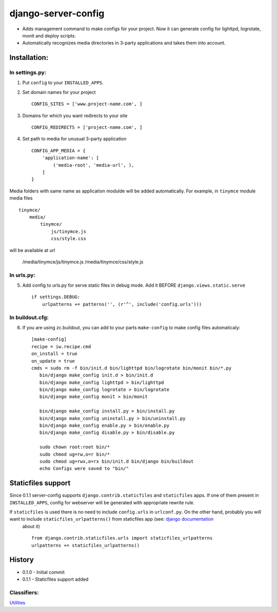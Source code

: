 ====================
django-server-config
====================

- Adds management command to make configs for your project.
  Now it can generate config for lighttpd, logrotate, monit and deploy scripts.
- Automatically recognizes media directories in 3-party applications and takes them into account.

Installation:
=============

In settings.py:
---------------

1. Put ``config`` to your ``INSTALLED_APPS``.

2. Set domain names for your project ::

    CONFIG_SITES = ['www.project-name.com', ]

3. Domains for which you want redirects to your site ::

    CONFIG_REDIRECTS = ['project-name.com', ]

4. Set path to media for unusual 3-party application ::

    CONFIG_APP_MEDIA = {
        'application-name': [
            ('media-root', 'media-url', ),
        ]
    }

Media folders with same name as application modulde will be added automatically.
For example, in ``tinymce`` module media files ::

    tinymce/
        media/
            tinymce/
                js/tinymce.js
                css/style.css
    
will be available at url

    /media/tinymce/js/tinymce.js
    /media/tinymce/css/style.js

In urls.py:
-----------

5. Add config to urls.py for serve static files in debug mode. Add it BEFORE ``django.views.static.serve`` ::

    if settings.DEBUG:
        urlpatterns += patterns('', (r'^', include('config.urls')))


In buildout.cfg:
----------------

6. If you are using zc.buildout, you can add to your parts ``make-config`` to make config files automaticaly::

    [make-config]
    recipe = iw.recipe.cmd
    on_install = true
    on_update = true
    cmds = sudo rm -f bin/init.d bin/lighttpd bin/logrotate bin/monit bin/*.py
       bin/django make_config init.d > bin/init.d
       bin/django make_config lighttpd > bin/lighttpd
       bin/django make_config logrotate > bin/logrotate
       bin/django make_config monit > bin/monit
       
       bin/django make_config install.py > bin/install.py
       bin/django make_config uninstall.py > bin/uninstall.py
       bin/django make_config enable.py > bin/enable.py
       bin/django make_config disable.py > bin/disable.py
       
       sudo chown root:root bin/*
       sudo chmod ug=rw,o=r bin/*
       sudo chmod ug=rwx,o=rx bin/init.d bin/django bin/buildout
       echo Configs were saved to "bin/"

Staticfiles support
====================

Since 0.1.1 server-config supports ``django.contrib.staticfiles`` and ``staticfiles`` apps. If one of them present in ``INSTALLED_APPS``, config for webserver will be generated with appropriate rewrite rule.

If ``staticfiles`` is used there is no need to include ``config.urls`` in ``urlconf.py``. On the other hand, probably you will want to include ``staticfiles_urlpatterns()`` from staticfiles app (see: `django documentation <https://docs.djangoproject.com/en/dev/howto/static-files/#serving-static-files-in-development>`_
 about it) ::

    from django.contrib.staticfiles.urls import staticfiles_urlpatterns
    urlpatterns += staticfiles_urlpatterns()

History
========

* 0.1.0 - Initial commit
* 0.1.1 - Staticfiles support added

Classifiers:
-------------

`Utilities`_

.. _`Utilities`: http://www.redsolutioncms.org/classifiers/utilities